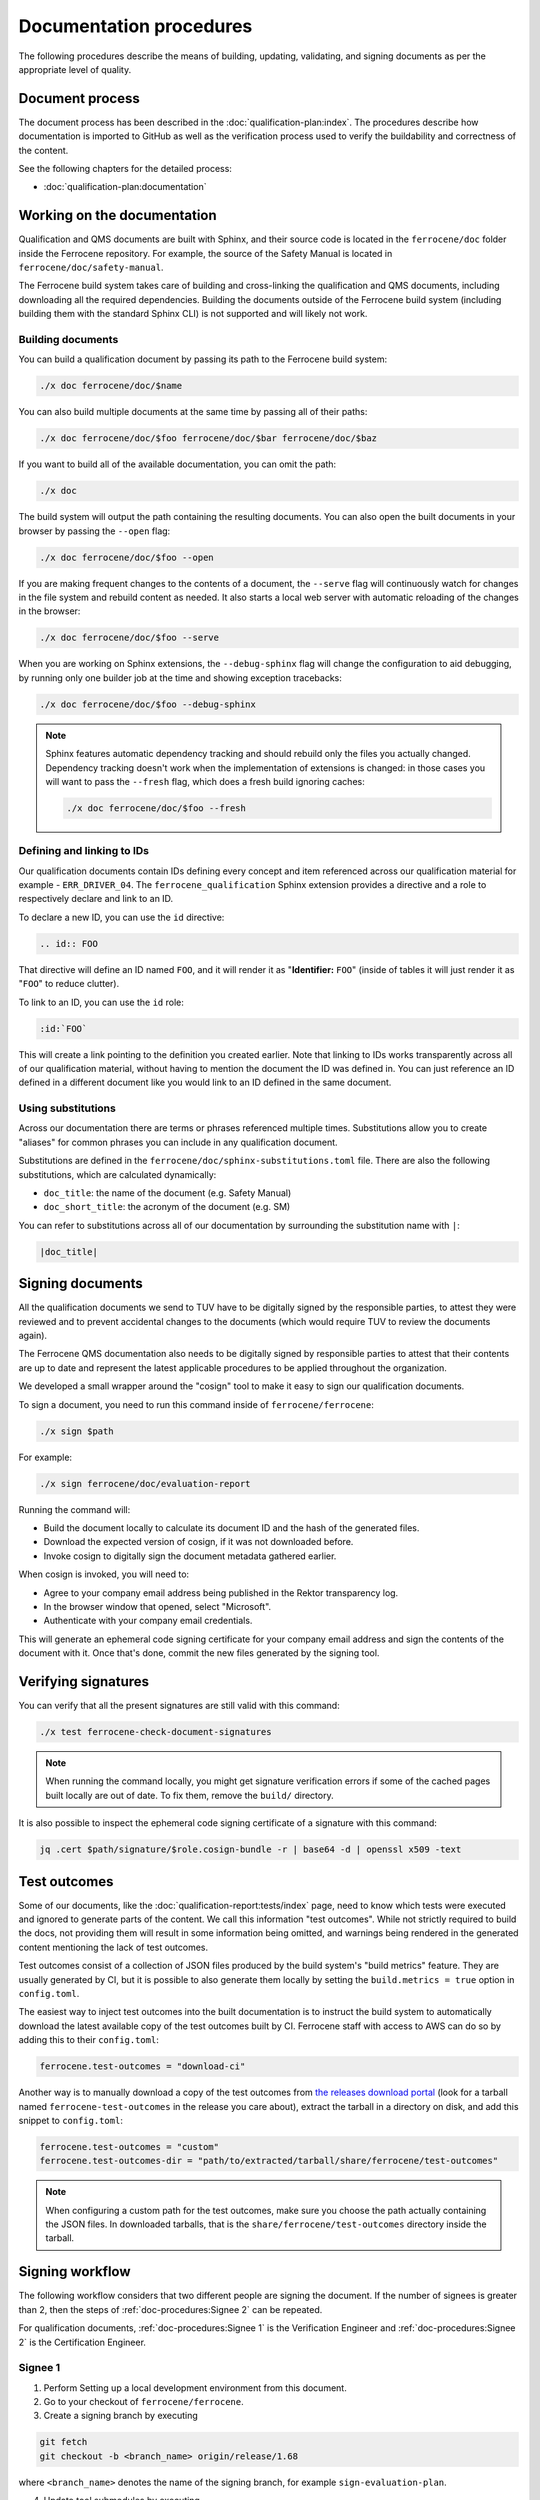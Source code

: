 .. SPDX-License-Identifier: MIT OR Apache-2.0
   SPDX-FileCopyrightText: The Ferrocene Developers

Documentation procedures
========================

The following procedures describe the means of building, updating, validating,
and signing documents as per the appropriate level of quality.

Document process
----------------

The document process has been described in the :doc:`qualification-plan:index`.
The procedures describe how documentation is imported to GitHub as well as the
verification process used to verify the buildability and correctness of the
content.

See the following chapters for the detailed process:

* :doc:`qualification-plan:documentation`

Working on the documentation
----------------------------

Qualification and QMS documents are built with Sphinx, and their source code is
located in the ``ferrocene/doc`` folder inside the Ferrocene repository. For
example, the source of the Safety Manual is located in
``ferrocene/doc/safety-manual``.

The Ferrocene build system takes care of building and cross-linking the
qualification and QMS documents, including downloading all the required
dependencies. Building the documents outside of the Ferrocene build system
(including building them with the standard Sphinx CLI) is not supported and will
likely not work.

Building documents
~~~~~~~~~~~~~~~~~~

You can build a qualification document by passing its path to the Ferrocene
build system:

.. code-block:: text

   ./x doc ferrocene/doc/$name

You can also build multiple documents at the same time by passing all of their
paths:

.. code-block:: text

   ./x doc ferrocene/doc/$foo ferrocene/doc/$bar ferrocene/doc/$baz

If you want to build all of the available documentation, you can omit the path:

.. code-block:: text

   ./x doc

The build system will output the path containing the resulting documents. You
can also open the built documents in your browser by passing the ``--open``
flag:

.. code-block:: text

   ./x doc ferrocene/doc/$foo --open

If you are making frequent changes to the contents of a document, the
``--serve`` flag will continuously watch for changes in the file system and
rebuild content as needed. It also starts a local web server with automatic
reloading of the changes in the browser:

.. code-block:: text

   ./x doc ferrocene/doc/$foo --serve

When you are working on Sphinx extensions, the ``--debug-sphinx`` flag will
change the configuration to aid debugging, by running only one builder job at
the time and showing exception tracebacks:

.. code-block:: text

   ./x doc ferrocene/doc/$foo --debug-sphinx

.. note::

   Sphinx features automatic dependency tracking and should rebuild only the
   files you actually changed. Dependency tracking doesn't work when the
   implementation of extensions is changed: in those cases you will want to
   pass the ``--fresh`` flag, which does a fresh build ignoring caches:

   .. code-block:: text

      ./x doc ferrocene/doc/$foo --fresh

Defining and linking to IDs
~~~~~~~~~~~~~~~~~~~~~~~~~~~

Our qualification documents contain IDs defining every concept and item
referenced across our qualification material for example - ``ERR_DRIVER_04``.
The ``ferrocene_qualification`` Sphinx extension provides a directive and a role
to respectively declare and link to an ID.

To declare a new ID, you can use the ``id`` directive:

.. code-block:: text

   .. id:: FOO

That directive will define an ID named ``FOO``, and it will render it as
"**Identifier:** ``FOO``" (inside of tables it will just render it as "``FOO``"
to reduce clutter).

To link to an ID, you can use the ``id`` role:

.. code-block:: text

   :id:`FOO`

This will create a link pointing to the definition you created earlier.
Note that linking to IDs works transparently across all of our qualification
material, without having to mention the document the ID was defined in. You can
just reference an ID defined in a different document like you would link to an
ID defined in the same document.

Using substitutions
~~~~~~~~~~~~~~~~~~~

Across our documentation there are terms or phrases referenced multiple times.
Substitutions allow you to create "aliases" for common phrases you can include
in any qualification document.

Substitutions are defined in the ``ferrocene/doc/sphinx-substitutions.toml``
file. There are also the following substitutions, which are calculated
dynamically:

* ``doc_title``: the name of the document (e.g. Safety Manual)

* ``doc_short_title``: the acronym of the document (e.g. SM)

You can refer to substitutions across all of our documentation  by surrounding
the substitution name with ``|``:

.. code-block:: text

   |doc_title|

Signing documents
-----------------

All the qualification documents we send to TUV have to be digitally signed by
the responsible parties, to attest they were reviewed and to prevent accidental
changes to the documents (which would require TUV to review the documents
again).

The Ferrocene QMS documentation also needs to be digitally signed by
responsible parties to attest that their contents are up to date and represent
the latest applicable procedures to be applied throughout the organization.

We developed a small wrapper around the "cosign" tool to make it easy to
sign our qualification documents.

To sign a document, you need to run this command inside of
``ferrocene/ferrocene``:

.. code-block:: text

   ./x sign $path

For example:

.. code-block:: text

   ./x sign ferrocene/doc/evaluation-report

Running the command will:

* Build the document locally to calculate its document ID and the hash of the
  generated files.

* Download the expected version of cosign, if it was not downloaded before.

* Invoke cosign to digitally sign the document metadata gathered earlier.

When cosign is invoked, you will need to:

* Agree to your company email address being published in the Rektor transparency
  log.

* In the browser window that opened, select "Microsoft".

* Authenticate with your company email credentials.

This will generate an ephemeral code signing certificate for your company email
address and sign the contents of the document with it. Once that's done, commit
the new files generated by the signing tool.

Verifying signatures
--------------------

You can verify that all the present signatures are still valid with this
command:

.. code-block:: text

   ./x test ferrocene-check-document-signatures

.. Note::
   When running the command locally, you might get signature verification errors
   if some of the cached pages built locally are out of date. To fix them,
   remove the ``build/`` directory.

It is also possible to inspect the ephemeral code signing certificate of a
signature with this command:

.. code-block:: text

   jq .cert $path/signature/$role.cosign-bundle -r | base64 -d | openssl x509 -text

Test outcomes
-------------

Some of our documents, like the :doc:`qualification-report:tests/index` page,
need to know which tests were executed and ignored to generate parts of the
content. We call this information "test outcomes". While not strictly required
to build the docs, not providing them will result in some information being
omitted, and warnings being rendered in the generated content mentioning the
lack of test outcomes.

Test outcomes consist of a collection of JSON files produced by the build
system's "build metrics" feature. They are usually generated by CI, but it is
possible to also generate them locally by setting the ``build.metrics = true``
option in ``config.toml``.

The easiest way to inject test outcomes into the built documentation is to
instruct the build system to automatically download the latest available copy
of the test outcomes built by CI. Ferrocene staff with access to AWS can do so
by adding this to their ``config.toml``:

.. code-block:: toml

   ferrocene.test-outcomes = "download-ci"

Another way is to manually download a copy of the test outcomes from `the
releases download portal <https://releases.ferrocene.dev>`_ (look for a tarball
named ``ferrocene-test-outcomes`` in the release you care about), extract the
tarball in a directory on disk, and add this snippet to ``config.toml``:

.. code-block:: toml

   ferrocene.test-outcomes = "custom"
   ferrocene.test-outcomes-dir = "path/to/extracted/tarball/share/ferrocene/test-outcomes"

.. note::

   When configuring a custom path for the test outcomes, make sure you choose
   the path actually containing the JSON files. In downloaded tarballs, that is
   the ``share/ferrocene/test-outcomes`` directory inside the tarball.

Signing workflow
----------------

The following workflow considers that two different people are signing the
document. If the number of signees is greater than 2, then the steps of
:ref:`doc-procedures:Signee 2` can be repeated.

For qualification documents, :ref:`doc-procedures:Signee 1` is the
Verification Engineer and
:ref:`doc-procedures:Signee 2` is the
Certification Engineer.

Signee 1
~~~~~~~~

1. Perform Setting up a local development environment from this document.

2. Go to your checkout of ``ferrocene/ferrocene``.

3. Create a signing branch by executing

.. code-block:: text

   git fetch
   git checkout -b <branch_name> origin/release/1.68

where ``<branch_name>`` denotes the name of the signing branch, for example
``sign-evaluation-plan``.

4. Update tool submodules by executing

.. code-block:: text

   	git submodule update

5. Perform Signing documents from this document.

6. Check that files ``verifier.cosign-bundle`` and
   ``verifier.cosign-bundle.license`` have been created by executing

.. code-block:: text

   git status

7. Prepare a PR by executing

.. code-block:: text

   git add .
   git commit

8. Add title ``Sign <document>`` to the commit message, where ``<document>`` is
   the document you just signed, for example ``Sign Evaluation Plan``.

9. Save and exit your editor.

10. Push the branch to GitHub:

.. code-block:: text

   git push -u origin <branch_name>

11. Follow the URL to GitHub, and create the PR.

12. Update the base branch to ``release/1.68`` in the GitHub UI by selecting it
    from the dropbox, as shown below:

.. figure:: figures/pr-chose-base-branch.png

   pr-chose-base-branch

13. Notify the Certification Engineer that the PR has been created, and give
    the ``<branch_name>``.

Signee 2
~~~~~~~~

1. Perform Setting up a local development environment from this document.

2. Go to your checkout of ``ferrocene/ferrocene``.

3. Check out the signing branch by executing

.. code-block:: text

   git checkout <branch_name>

where ``<branch_name>`` denotes the name of the signing branch, for example
``sign-evaluation-plan``.

4. Update tool submodules by executing

.. code-block:: text

   	git submodule update

5. Perform Signing documents from this document.

6. Check that files ``engineer.cosign-bundle`` and
   ``engineer.cosign-bundle.license`` have been created by executing

.. code-block:: text

   git status

7. Prepare a commit by executing

.. code-block:: text

   git add .
   git commit

8. Add title ``Sign <document>`` to the commit message, where ``<document>`` is
   the document you just signed, for example ``Sign Evaluation Plan``.

9. Save and exit your editor.

10. Push your commit by executing

.. code-block:: text

   git push

11. Request a review of the PR on Ferrous Systems' ``highfive`` Zulip channel.
